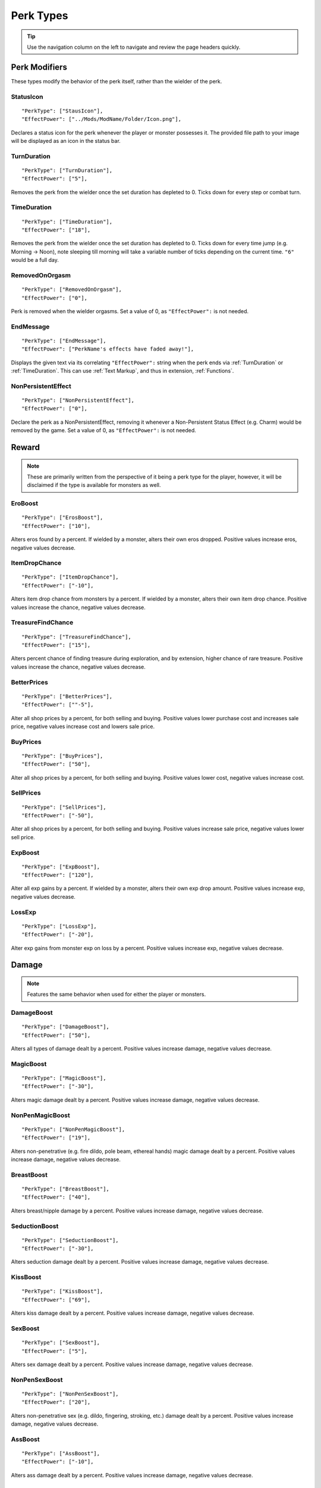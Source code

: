 .. _Perk Types:

**Perk Types**
===============

.. tip:: Use the navigation column on the left to navigate and review the page headers quickly.

**Perk Modifiers**
-------------------
These types modify the behavior of the perk itself, rather than the wielder of the perk.

.. _StatusIcon:

**StatusIcon**
"""""""""""""""
::

  "PerkType": ["StausIcon"],
  "EffectPower": ["../Mods/ModName/Folder/Icon.png"],

Declares a status icon for the perk whenever the player or monster possesses it.
The provided file path to your image will be displayed as an icon in the status bar.

.. _TurnDuration:

**TurnDuration**
"""""""""""""""""
::

  "PerkType": ["TurnDuration"],
  "EffectPower": ["5"],

Removes the perk from the wielder once the set duration has depleted to 0. Ticks down for every step or combat turn.

.. _TimeDuration:

**TimeDuration**
"""""""""""""""""
::

  "PerkType": ["TimeDuration"],
  "EffectPower": ["18"],

Removes the perk from the wielder once the set duration has depleted to 0. Ticks down for every time jump (e.g. Morning -> Noon),
note sleeping till morning will take a variable number of ticks depending on the current time. ``"6"`` would be a full day.

.. _RemovedOnOrgasm:

**RemovedOnOrgasm**
""""""""""""""""""""

::

  "PerkType": ["RemovedOnOrgasm"],
  "EffectPower": ["0"],

Perk is removed when the wielder orgasms. Set a value of 0, as ``"EffectPower":`` is not needed.

.. _EndMessage:

**EndMessage**
"""""""""""""""

::

  "PerkType": ["EndMessage"],
  "EffectPower": ["PerkName's effects have faded away!"],

Displays the given text via its correlating ``"EffectPower":`` string when the perk ends via :ref:`TurnDuration` or :ref:`TimeDuration`.
This can use :ref:`Text Markup`, and thus in extension, :ref:`Functions`.

.. _NonPersistentEffect:

**NonPersistentEffect**
""""""""""""""""""""""""

::

  "PerkType": ["NonPersistentEffect"],
  "EffectPower": ["0"],

Declare the perk as a NonPersistentEffect, removing it whenever a Non-Persistent Status Effect (e.g. Charm) would be removed by the game.
Set a value of 0, as ``"EffectPower":`` is not needed.

**Reward**
-----------
.. note::
    These are primarily written from the perspective of it being a perk type for the player, however,
    it will be disclaimed if the type is available for monsters as well.


.. _EroBoost:

**EroBoost**
"""""""""""""

::

  "PerkType": ["ErosBoost"],
  "EffectPower": ["10"],

Alters eros found by a percent.
If wielded by a monster, alters their own eros dropped. Positive values increase eros, negative values decrease.

.. _ItemDropChance:

**ItemDropChance**
"""""""""""""""""""

::

  "PerkType": ["ItemDropChance"],
  "EffectPower": ["-10"],

Alters item drop chance from monsters by a percent.
If wielded by a monster, alters their own item drop chance. Positive values increase the chance, negative values decrease.

.. _TreasureFindChance:

**TreasureFindChance**
"""""""""""""""""""""""

::

  "PerkType": ["TreasureFindChance"],
  "EffectPower": ["15"],

Alters percent chance of finding treasure during exploration, and by extension, higher chance of rare treasure.
Positive values increase the chance, negative values decrease.

.. _BetterPrices:

**BetterPrices**
"""""""""""""""""

::

  "PerkType": ["BetterPrices"],
  "EffectPower": [""-5"],

Alter all shop prices by a percent, for both selling and buying.
Positive values lower purchase cost and increases sale price, negative values increase cost and lowers sale price.

.. _BuyPrices:

**BuyPrices**
""""""""""""""

::

  "PerkType": ["BuyPrices"],
  "EffectPower": ["50"],


Alter all shop prices by a percent, for both selling and buying. Positive values lower cost, negative values increase cost.

.. _SellPrices:

**SellPrices**
"""""""""""""""

::

  "PerkType": ["SellPrices"],
  "EffectPower": ["-50"],

Alter all shop prices by a percent, for both selling and buying. Positive values increase sale price, negative values lower sell price.

.. _ExpBoost:

**ExpBoost**
"""""""""""""

::

  "PerkType": ["ExpBoost"],
  "EffectPower": ["120"],

Alter all exp gains by a percent.
If wielded by a monster, alters their own exp drop amount. Positive values increase exp, negative values decrease.

.. _LossExp:

**LossExp**
""""""""""""

::

  "PerkType": ["LossExp"],
  "EffectPower": ["-20"],

Alter exp gains from monster exp on loss by a percent. Positive values increase exp, negative values decrease.

**Damage**
-----------
.. note::
    Features the same behavior when used for either the player or monsters.


.. _DamageBoost:

**DamageBoost**
""""""""""""""""

::

  "PerkType": ["DamageBoost"],
  "EffectPower": ["50"],

Alters all types of damage dealt by a percent. Positive values increase damage, negative values decrease.

.. _MagicBoost:

**MagicBoost**
"""""""""""""""

::

  "PerkType": ["MagicBoost"],
  "EffectPower": ["-30"],

Alters magic damage dealt by a percent. Positive values increase damage, negative values decrease.

.. _NonPenMagicBoost:

**NonPenMagicBoost**
"""""""""""""""""""""

::

  "PerkType": ["NonPenMagicBoost"],
  "EffectPower": ["19"],

Alters non-penetrative (e.g. fire dildo, pole beam, ethereal hands) magic damage dealt by a percent. Positive values increase damage, negative values decrease.

.. _BreastBoost:

**BreastBoost**
""""""""""""""""

::

  "PerkType": ["BreastBoost"],
  "EffectPower": ["40"],

Alters breast/nipple damage by a percent. Positive values increase damage, negative values decrease.

.. _SeductionBoost:

**SeductionBoost**
"""""""""""""""""""

::

  "PerkType": ["SeductionBoost"],
  "EffectPower": ["-30"],

Alters seduction damage dealt by a percent. Positive values increase damage, negative values decrease.

.. _KissBoost:

**KissBoost**
""""""""""""""

::

  "PerkType": ["KissBoost"],
  "EffectPower": ["69"],

Alters kiss damage dealt by a percent. Positive values increase damage, negative values decrease.

.. _SexBoost:

**SexBoost**
"""""""""""""

::

  "PerkType": ["SexBoost"],
  "EffectPower": ["5"],

Alters sex damage dealt by a percent. Positive values increase damage, negative values decrease.

.. _NonPenSexBoost:

**NonPenSexBoost**
"""""""""""""""""""

::

  "PerkType": ["NonPenSexBoost"],
  "EffectPower": ["20"],

Alters non-penetrative sex (e.g. dildo, fingering, stroking, etc.) damage dealt by a percent. Positive values increase damage, negative values decrease.

.. _AssBoost:

**AssBoost**
"""""""""""""

::

  "PerkType": ["AssBoost"],
  "EffectPower": ["-10"],

Alters ass damage dealt by a percent. Positive values increase damage, negative values decrease.

.. _NonPenAssBoost:

**NonPenAssBoost**
"""""""""""""""""""

::

  "PerkType": ["NonPenAssBoost"],
  "EffectPower": ["20"],

Alters non-penetrative ass (e.g. dildo, fingering, etc.) damage dealt by a percent. Positive values increase damage, negative values decrease.

.. _PainBoost:

**PainBoost**
""""""""""""""

::

  "PerkType": ["PainBoost"],
  "EffectPower": ["50"],

Alters pain damage dealt by a percent. Positive values increase damage, negative values decrease.

.. _PenetrationBoost:

**PenetrationBoost**
"""""""""""""""""""""

::

  "PerkType": ["PenetrationBoost"],
  "EffectPower": ["15"],

Alters penetration damage dealt by a percent. Positive values increase damage, negative values decrease.

.. _OralBoost:

**OralBoost**
""""""""""""""

::

  "PerkType": ["OralBoost"],
  "EffectPower": ["-35"],

Alters oral damage dealt by a percent. Positive values increase damage, negative values decrease.

.. _ForeplayBoost:

**ForeplayBoost**
""""""""""""""""""

::

  "PerkType": ["ForeplayBoost"],
  "EffectPower": ["8"],

Alters foreplay damage dealt by a percent. Positive values increase damage, negative values decrease.

.. _IndulgentBoost:

**IndulgentBoost**
"""""""""""""""""""

::

  "PerkType": ["IndulgentBoost"],
  "EffectPower": ["-1"],

Alters indulgent damage dealt by a percent. Positive values increase damage, negative values decrease.

.. _SexToyBoost:

**SexToyBoost**
""""""""""""""""

::

  "PerkType": ["SexToyBoost"],
  "EffectPower": ["34"],

Alters sex toy damage dealt by a percent. Positive values increase damage, negative values decrease.

.. _BaselineAllureFlatBuff:

**BaselineAllureFlatBuff**
"""""""""""""""""""""""""""

::

  "PerkType": ["BaselineAllureFlatBuff"],
  "EffectPower": ["15"],

Alters Allure’s natural flat damage buff scaling to everything by a flat amount. Positive values increase damage, negative values decrease.

.. _BaselineAllureFlatPercentBoost:

**BaselineAllureFlatPercentBoost**
"""""""""""""""""""""""""""""""""""

::

  "PerkType": ["BaselineAllureFlatPercentBoost"],
  "EffectPower": ["2"],

Alters Allure’s natural flat damage buff scaling to everything by a percent. Positive values increase damage, negative values decrease.

.. _ForePlayFlatDamage:

**ForeplayFlatDamage**
"""""""""""""""""""""""

::

  "PerkType": ["ForeplayFlatDamage"],
  "EffectPower": ["5"],

Alters foreplay damage dealt by a flat amount. Positive values increase damage, negative values decrease.

.. _CritChanceBoost:

**CritChanceBoost**
""""""""""""""""""""

::

  "PerkType": ["CritChanceBoost"],
  "EffectPower": ["20"],

Alters chance for the wielder's skills to crit by a flat amount. Postive values increase chance, negative values decrease.

.. _CritDamageBooast:

**CritDamageBoost**
""""""""""""""""""""

::

  "PerkType": ["CritDamageBoost"],
  "EffectPower": ["-100"],

Alters critical damage dealt by a percent amount on top of the original calculation. Positive values increase damage, negative values decrease.

.. _RecoilBoost:

**RecoilBoost**
""""""""""""""""

::

  "PerkType": ["RecoilBoost"],
  "EffectPower": ["10"],

Alters overall recoil damage dealt to opponents. Positive values increase damage, negative values decrease.

.. _AllureRecoilBoost:

**AllureRecoilBoost**
""""""""""""""""""""""

::

  "PerkType": ["AllureRecoilBoost"],
  "EffectPower": ["33"],

Alters the percent of allure based recoil damage dealt to opponents. Positive values increase damage, negative values decrease.

**Defense**
------------
.. note::
    Features the same behavior when used for either the player or monsters, unless stated otherwise.

.. _DamageReduction:

**DamageReduction**
""""""""""""""""""""

::

  "PerkType": ["DamageReduction"],
  "EffectPower": ["-10"],

Alters all damage taken by a percent, take caution. Positive values increase mitigation, negative values decrease.

.. _ForeplayEnergyRegen:

**ForeplayEnergyRegen**
""""""""""""""""""""""""

::

  "PerkType": ["ForeplayEnergyRegen"],
  "EffectPower": ["40"],

Alters energy regeneration through foreplay skills by a percent of the wielders max. Positive values recover energy, negative values remove energy.

.. _ForeplayArousalRegen:

**ForeplayArousalRegen**
"""""""""""""""""""""""""

::

  "PerkType": ["ForeplayArousalRegen"],
  "EffectPower": ["20"],

Alters arousal regeneration through foreplay skills by a percent of the wielders max. Positive values recover arousal, negative values remove arousal.

.. _RegenMaxArousal:

**RegenMaxArousal**
""""""""""""""""""""

::

  "PerkType": ["RegenMaxArousal"],
  "EffectPower": ["5"],

Restores a percent of the max arousal of the wielder. Take caution. Positive values recover arousal, negative values remove arousal.

.. _RegenMaxEnergy:

**RegenMaxEnergy**
"""""""""""""""""""

::

  "PerkType": ["RegenMaxEnergy"],
  "EffectPower": ["2"],

Restores a percent of the max arousal of the wielder. Take caution. Positive values recover energy, negative values remove energy.

.. _VirilityBoost:

**VirilityBoost**
""""""""""""""""""

::

  "PerkType": ["VirilityBoost"],
  "EffectPower": ["40"],

Alters the players Virility by a percent. Positive values increase virility, negative values reduce. **Player only**.

.. _RecoilDamageTaken:

**RecoilDamageTaken**

::

  "PerkType": ["RecoilDamageTaken"],
  "EffectPower": ["-66"],

Alters recoil damage taken by a percent. Positive values increase recoil damage taken, negative values reduce.

.. _CritDamageBoostSelf:

**CritDamageBoostSelf**
""""""""""""""""""""""""

::

  "PerkType": ["CritDamageBoostSelf"],
  "EffectPower": ["-20"],

Alters critical damage the wielder receives prior to the final calculation. Positive values increase damage received, negative values reduce.

.. _Edging:

**Edging**
"""""""""""

::

  "PerkType": ["Edging"],
  "EffectPower": ["50"],

Experimental perk type that gives percent chance to resist orgasm, stacks with other sources. Positive values increase the base percent chance, negative values reduce.

.. _MultiplySpiritLoss:

**MultiplySpirit Loss**

::

  "PerkType": ["MultiplySpirit Loss"],
  "EffectPower": ["2"],

Multiply the spirit lost by the given number. Caution going above 2, for a base amount of 3 spirit, it is practically an instant loss.

:ref:`RemovedOnOrgasm` plays well with the perk type.

.. It still uses spaces, assuming it will be addressed later?

**Status Effects**
-------------------
.. note::
    Features the same behavior when used for either the player or monsters, unless stated otherwise.

.. _StatusEffectDuration:

**StatusEffectDuration**
"""""""""""""""""""""""""

::

  "PerkType": ["StatusEffectDuration"],
  "EffectPower": ["1"],

Alters the duration of the users status effects, take caution. Positive values increase duration, negative values reduce.

.. _StatusChanceBoost:

**StatusChanceBoost**
"""""""""""""""""""""""

::

  "PerkType": ["StatusChanceBoost"],
  "EffectPower": ["-10"],

Alter status effect application chances from skills. Positive values increase chance, negative values reduce.

.. _StartDeeperInTrance:

**StartDeeperInTrance**
"""""""""""""""""""""""""

::

  "PerkType": ["StartDeeperInTrance"],
  "EffectPower": ["5"],

Player starts this many steps deeper in trance when hit with a trance related move. Anything below 1-10 will trigger instant trance.

.. _CantBreakFreeOfTranceWithoutItems:

**CantBreakFreeOfTranceWithoutItems**
""""""""""""""""""""""""""""""""""""""

::

  "PerkType": ["CantBreakFreeOfTranceWithoutItems"],
  "EffectPower": ["0"],

Can no longer automatically start to break free of trance after 3 consecutive turns without getting stunned.
Set a value of 0, as ``"EffectPower":`` is not needed.

.. _TranceStunChance:

**TranceStunChance**
"""""""""""""""""""""

::

  "PerkType": ["TranceStunChance"],
  "EffectPower": ["10"],

Alters the chance for the player to be stunned each turn while fully tranced by a percent. Positive values increase chance, negative values reduce.

.. _ForeplayDefDown:

**ForeplayDefDown**
""""""""""""""""""""

::

  "PerkType": ["ForeplayDefDown"],
  "EffectPower": ["-40"],


Applies a status effect that reduces the defense to the enemy targeted with a foreplay skill for 3 turns.
Positive values reduce defense, negative values increase.

.. _StunDelay:

**StunDelay**
""""""""""""""

::

  "PerkType": ["StunDelay"],
  "EffectPower": ["1"],

Alters the delay between stun status effects. Positive values increase the delay, negative values reduce.

.. _SleepAmp:

**SleepAmp**
"""""""""""""

::

  "PerkType": ["SleepAmp"],
  "EffectPower": ["-50"],


Alters the flat amount of energy lost per turn upon being afflicted by drowsy. Positive values increase drain energy, negative values reduce drained energy.

.. _ParalysisAmp:

**ParalysisAmp**
"""""""""""""""""

::

  "PerkType": ["ParalysisAmp"],
  "EffectPower": ["-10"],

Alters the chance to be stunned by paralysis. Positive values increase chance, negative values reduce.

.. _AphrodisiacAmp:

**AphrodisiacAmp**
""""""""""""""""""""

::

  "PerkType": ["AphrodisiacAmp"],
  "EffectPower": ["10"],

Alters the damage taken from aphrodisiacs by a percent. Positive values increase damage, negative values reduce.

.. _AphrodisiacTurnCure:

**AphrodisiacTurnCure**
""""""""""""""""""""""""

::

  "PerkType": ["AphrodisiacTurnCure"],
  "EffectPower": ["5"],

Removes set amount from aphrodisiac potency every turn.  Positive values reduce set potency, negative values increase set potency.

.. _DisableRun:

**DisableRun**
"""""""""""""""

::

  "PerkType": ["DisableRun"],
  "EffectPower": ["0"],

Can disable the players ability to run from all fights. Set a value of 0, as ``"EffectPower":`` is not needed.

**Stances & Evasion**
----------------------
.. note::
    Features the same behavior when used for either the player or monsters, unless stated otherwise.

.. _GetOutOfStance:

**GetOutOfStance**
"""""""""""""""""""

::

  "PerkType": ["GetOutOfStance"],
  "EffectPower": ["20"],

Alters chance to get out of stance by a percent. Positive values increase chance, negative values reduce.


.. _OutOfStanceEvade:

**OutOfStanceEvade**
"""""""""""""""""""""

::

  "PerkType": ["OutOfStanceEvade"],
  "EffectPower": ["-25"],

Alters evade chance when out of stances by a percent. Positive values increase chance, negative values reduce.

.. _RemoveRestraints:

**RemoveRestraints**
"""""""""""""""""""""

::

  "PerkType": ["RemoveRestraints"],
  "EffectPower": ["15"],

Alters restraint escape chance by a percent. Positive values increase chance, negative values reduce.

.. _RestraintBoost:

**RestraintBoost**
"""""""""""""""""""

::

  "PerkType": ["RestraintBoost"],
  "EffectPower": ["30"],

Increases the effectiveness of your own restraints. Positive values improve effectiveness, negative values reduce.

.. _StanceBoost:

**StanceBoost**
""""""""""""""""""""

::

  "PerkType": ["StanceBoost"],
  "EffectPower": ["-20"],

Increases the effectiveness of your own stances. Positive values improve effectiveness, negative values reduce.

.. _RunChance:

**RunChance**
""""""""""""""

::

  "PerkType": ["RunChance"],
  "EffectPower": ["25"],

Alters run chance by a percent. Positive values increase chance, negative values reduce.

.. _Unbounded:

**Unbounded**
""""""""""""""

::

  "PerkType": ["Unbounded"],
  "EffectPower": ["0"],

If your action is interrupted by a restraint, you will struggle instead of doing nothing by default.
Set a value of 0, as ``"EffectPower":`` is not needed.

.. _Unshackled:

**Unshackled**
"""""""""""""""

::

  "PerkType": ["Unshackled"],
  "EffectPower": ["0"],

If you break a restraint with struggle, you get to act immediately.
Set a value of 0, as ``"EffectPower":`` is not needed.

.. _OrgasmEnergyDrain:

**OrgasmEnergyDrain**
""""""""""""""""""""""

::

  "PerkType": ["OrgasmEnergyDrain"],
  "EffectPower": ["25"],

Drains flat amount of energy upon the target orgasming. Has no stance restrictions.
Positive values drain energy.

.. _StanceStuck:

**StanceStuck**
""""""""""""""""

::

  "PerkType": ["StanceStuck"],
  "EffectPower": ["-20"],

Alters chance of stance escape by a percent. Positive values reduce chance, negative values increase.

.. _InitiativeBonus:

**InitiativeBonus**
""""""""""""""""""""

::

  "PerkType": ["InitiativeBonus"],
  "EffectPower": ["25"],

Flatly alters perk type owners initiative, influencing turn order. Positive values increase initiative, negative values reduce.

.. _MinStatCheckDie:

**MinStatCheckDie**
""""""""""""""""""""

::

  "PerkType": ["MinStatCheckDie"],
  "EffectPower": ["2"],

Flatly alters the minimum dice your d20 can roll in a stat check, take caution. Positive values increases base number, negative values reduce.

.. _RestSpiritRestored:

**RestSpiritRestored**
"""""""""""""""""""""""

::

  "PerkType": ["RestSpiritRestored"],
  "EffectPower": ["1"],

Recovers flat amount of spirit when resting at rest points, take caution. Positive values increase, negative values reduce.

.. _RestEnergyRestored:

**RestEnergyRestored**
"""""""""""""""""""""""

::

  "PerkType": ["RestEnergyRestored"],
  "EffectPower": ["20"],

Recovers percent amount of max energy when resting at rest points, take caution. Positive values increase, negative values reduce.

.. _RestArousalRestored:

**RestArousalRestored**
""""""""""""""""""""""""

::

  "PerkType": ["RestArousalRestored"],
  "EffectPower": ["-20"],

Recovers percent amount of max arousal when resting at rest points, take caution. Positive values increase, negative values reduce.

.. _StatPerkTypes:

**Stat Perk Types**
--------------------

Alters the given stat of the wielder by the given amount. Positive values increase, negative values reduce. See :ref:`Stats`.

* ``"GainEnergy"``
* ``"GainArousal"``
* ``"Power"``
* ``"Technique"``
* ``"Intelligence"``
* ``"Willpower"``
* ``"Allure"``
* ``"Luck"``
* ``"StunRes"``
* ``"CharmRes"``
* ``"AphrodisiacRes"``
* ``"RestraintsRes"``
* ``"TranceRes"``
* ``"ParalysisRes"``
* ``"SexSensitivity"``
* ``"AssSensitivity"``
* ``"BreastsSensitivity"``
* ``"MouthSensitivity"``
* ``"SeductionSensitivity"``
* ``"MagicSensitivity"``
* ``"PainSensitivity"``
* ``"HolySensitivity"``
* ``"UnholySensitivity"``

::

  "PerkType": ["GainArousal"],
  "EffectPower": ["50"],


.. _FetishPerkTypes:

**Fetish Perk Types**
----------------------

Alters fetish level by # of times added.

* ``"IncreaseFetish"``
* ``"DecreaseFetish"``

::

    "PerkType": ["IncreaseFetish", "DecreaseFetish"],
    "EffectPower": ["Ass",              "Sex"],

**Player Specific**
--------------------

.. _GiveSensitivityPoints:

**GiveSensitivityPoints**
"""""""""""""""""""""""""""

::

  "PerkType": ["GiveSensitivityPoints"],
  "EffectPower": ["2"],

Give player points to reduce sensitivity. Only works if acquired at level up. Take caution.

.. _GainSpirit:

**GainSpirit**
"""""""""""""""

::

  "PerkType": ["GainSpirit"],
  "EffectPower": ["1"],

Give the the player spirit. Only works if acquired at level up. Take caution.

.. _ResistFinalOrgasm:

**ResistFinalOrgasm**
""""""""""""""""""""""

::

  "PerkType": ["ResistFinalOrgasm"],
  "EffectPower": ["4"],

Gives a luck chance plus a base amount to resist their last orgasm. Monsters have more interactive methods to implement this kind of feature in combat events.
Refer to *Json/Perks/LevelUp/Will/HeroicCumback.json* for how it works.

**Monster Specific**
---------------------
.. note::
  The following three perk types are multiplied in effect by the player's Virility * 0.01 + 1.

.. _SemenEnergyDrain:

**SemenEnergyDrain**
"""""""""""""""""""""

::

  "PerkType": ["SemenEnergyDrain"],
  "EffectPower": ["20"],

Player loses given amount of energy on orgasm with monster if in sex, anal, blowjob, tailfuck, or titfuck stance.
Positive values increase base flat drain, negative values reduce.

.. _SemenHealPerkType:

**SemenHeal**
""""""""""""""

::

  "PerkType": ["SemenHeal"],
  "EffectPower": ["-10"],

Monster recovers given amount of arousal on player orgasm if in sex, anal, blowjob, tailfuck, or titfuck stance.
Positive values increase base flat drain, negative values reduce.


.. _SemenAttackBoost:

**SemenAttackBoost**
"""""""""""""""""""""

::

  "PerkType": ["SemenAttackBoost"],
  "EffectPower": ["25"],

Percent damage alteration if player orgasms in sex, anal, blowjob, tailfuck, or titfuck stance.
Positive values increase, negative values reduce.

.. _AdversePerkTypes:

**Adverse Perk Types**
"""""""""""""""""""""""
The following perk types tell the monster to try to get out of the related stance even if they have a skill for it, unless they're charmed.
Set a value of 0, as ``"EffectPower":`` is not needed.

* ``"KissingAdverse"``
* ``"AnalAdverse"``
* ``"SexAdverse"``

::

  "PerkType": ["KissingAdverse", "AnalAdverse"],
  "EffectPower": ["0"                 "0"],

.. _NoPartPerkTypes:

**No Part Perk Types**
"""""""""""""""""""""""
The following perk types make it impossible for the player to initiate or attack the given stances, excluding grope attacks on chests.
It is highly recommend you use combat events instead of them, but they do still work.
Set a value of 0, as ``"EffectPower":`` is not needed.

* ``"NoAnus"``
* ``"NoChest"``
* ``"NoMouth"``
* ``"NoPussy"``

::

  "PerkType": ["NoAnus", "NoMouth"],
  "EffectPower": ["0",      "0"],

.. _MonsterDamageBoostPerkTypes:

**Monster Damage Boost Perk Types**
"""""""""""""""""""""""""""""""""""""
Damage boosts by a percent for the related fetish. Positive values increase, negative values reduce.

* ``"MonstrousBoost"``
* ``"FeetUseBoost"``
* ``"BreastUseBoost"``
* ``"AssUseBoost"``

::

  "PerkType": ["MonstrousBoost"],
  "EffectPower": ["66"],
